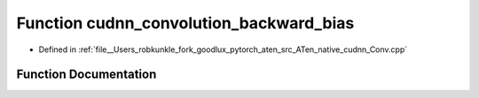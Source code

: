 .. _function_at__native__cudnn_convolution_backward_bias:

Function cudnn_convolution_backward_bias
========================================

- Defined in :ref:`file__Users_robkunkle_fork_goodlux_pytorch_aten_src_ATen_native_cudnn_Conv.cpp`


Function Documentation
----------------------


.. doxygenfunction:: at::native::cudnn_convolution_backward_bias
